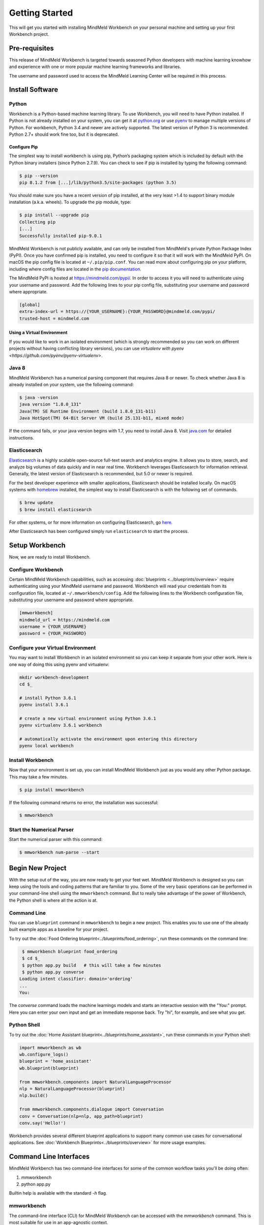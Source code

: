 .. meta::
    :scope: private

Getting Started
===============

This will get you started with installing MindMeld Workbench on your personal machine
and setting up your first Workbench project.

Pre-requisites
--------------

This release of MindMeld Workbench is targeted towards seasoned Python developers with machine 
learning knowhow and experience with one or more popular machine learning frameworks and libraries.

The username and password used to access the MindMeld Learning Center will be required in this process.

Install Software
----------------

Python
^^^^^^

Workbench is a Python-based machine learning library. To use Workbench, you will need to have
Python installed. If Python is not already installed on your system, you can get it at
`python.org <https://www.python.org/>`_ or use `pyenv <https://github.com/pyenv/pyenv>`_ to
manage multiple versions of Python. For workbench, Python 3.4 and newer are actively supported.
The latest version of Python 3 is recommended. Python 2.7+ should work fine too, but it is
deprecated.


Configure Pip
"""""""""""""

The simplest way to install workbench is using pip, Python’s packaging system which is included by
default with the Python binary installers (since Python 2.7.9). You can check to see if pip is
installed by typing the following command:

.. code-block:: console

    $ pip --version
    pip 8.1.2 from [...]/lib/python3.5/site-packages (python 3.5)

You should make sure you have a recent version of pip installed, at the very least >1.4 to support
binary module installation (a.k.a. wheels). To upgrade the pip module, type:

.. code-block:: console

    $ pip install --upgrade pip
    Collecting pip
    [...]
    Successfully installed pip-9.0.1

MindMeld Workbench is not publicly available, and can only be installed from MindMeld's private
Python Package Index (PyPI). Once you have confirmed pip is installed, you need to configure it
so that it will work with the MindMeld PyPI. On macOS the pip config file is located at
``~/.pip/pip.conf``. You can read more about configuring pip on your platform, including where
config files are located in the
`pip documentation <http://pip.readthedocs.io/en/latest/user_guide/#configuration>`_.

The MindMeld PyPI is hosted at https://mindmeld.com/pypi/. In order to access it you will
need to authenticate using your username and password. Add the following lines to your pip
config file, substituting your username and password where appropriate.

.. code-block:: text

  [global]
  extra-index-url = https://{YOUR_USERNAME}:{YOUR_PASSWORD}@mindmeld.com/pypi/
  trusted-host = mindmeld.com


Using a Virtual Environment
"""""""""""""""""""""""""""

If you would like to work in an isolated environment (which is strongly recommended so you can work
on different projects without having conflicting library versions), you can use `virtualenv with pyenv
<https://github.com/pyenv/pyenv-virtualenv>`.

Java 8
^^^^^^

MindMeld Workbench has a numerical parsing component that requires Java 8 or newer. To check whether
Java 8 is already installed on your system, use the following command:

.. code-block:: console

    $ java -version
    java version "1.8.0_131"
    Java(TM) SE Runtime Environment (build 1.8.0_131-b11)
    Java HotSpot(TM) 64-Bit Server VM (build 25.131-b11, mixed mode)

If the command fails, or your java version begins with 1.7, you need to install Java 8. Visit
`java.com <https://www.java.com/inc/BrowserRedirect1.jsp?locale=en>`_ for detailed instructions.


Elasticsearch
^^^^^^^^^^^^^

`Elasticsearch <https://www.elastic.co/products/elasticsearch>`_ is a highly scalable open-source
full-text search and analytics engine. It allows you to store, search, and analyze big volumes of
data quickly and in near real time. Workbench leverages Elasticsearch for information retrieval. 
Generally, the latest version of Elasticsearch is recommended, but 5.0 or newer is required.

For the best developer experience with smaller applications, Elasticsearch should be installed locally. On
macOS systems with `homebrew <https://brew.sh/>`_ installed, the simplest way to install
Elasticsearch is with the following set of commands.

.. code-block:: console

    $ brew update
    $ brew install elasticsearch

For other systems, or for more information on configuring Elasticsearch, go
`here <https://www.elastic.co/guide/en/elasticsearch/reference/current/_installation.html>`_.

After Elasticsearch has been configured simply run ``elasticsearch`` to start the process.


Setup Workbench
---------------

Now, we are ready to install Workbench.


Configure Workbench
^^^^^^^^^^^^^^^^^^^

Certain MindMeld Workbench capabilities, such as accessing
:doc:`blueprints <../blueprints/overview>` require authenticating using your MindMeld username and
password. Workbench will read your credentials from its configuration file, located at
``~/.mmworkbench/config``. Add the following lines to the Workbench configuration file,
substituting your username and password where appropriate.

.. code-block:: text

  [mmworkbench]
  mindmeld_url = https://mindmeld.com
  username = {YOUR_USERNAME}
  password = {YOUR_PASSWORD}


Configure your Virtual Environment
^^^^^^^^^^^^^^^^^^^^^^^^^^^^^^^^^^

You may want to install Workbench in an isolated environment so you can keep it separate from your other work.
Here is one way of doing this using pyenv and virtualenv:

.. code-block:: console

  mkdir workbench-development
  cd $_

  # install Python 3.6.1
  pyenv install 3.6.1

  # create a new virtual environment using Python 3.6.1 
  pyenv virtualenv 3.6.1 workbench

  # automatically activate the environment upon entering this directory
  pyenv local workbench


Install Workbench
^^^^^^^^^^^^^^^^^

Now that your environment is set up, you can install MindMeld Workbench just as you would any other
Python package. This may take a few minutes.

.. code-block:: console

  $ pip install mmworkbench

If the following command returns no error, the installation was successful:

.. code-block:: console

    $ mmworkbench

Start the Numerical Parser
^^^^^^^^^^^^^^^^^^^^^^^^^^

Start the numerical parser with this command:

.. code-block:: console

  $ mmworkbench num-parse --start


Begin New Project
-----------------

With the setup out of the way, you are now ready to get your feet wet. MindMeld Workbench is designed so you can 
keep using the tools and coding patterns that are familiar to you. Some of the very basic operations can be performed in 
your command-line shell using the ``mmworkbench`` command. But to really take advantage of the power of Workbench, 
the Python shell is where all the action is at.


Command Line
^^^^^^^^^^^^

You can use ``blueprint`` command in ``mmworkbench`` to begin a new project. This enables you to use one of the 
already built example apps as a baseline for your project.

To try out the :doc:`Food Ordering blueprint<../blueprints/food_ordering>`, run these commands on the command line:

.. code-block:: console

  $ mmworkbench blueprint food_ordering
  $ cd $_
  $ python app.py build   # this will take a few minutes
  $ python app.py converse
 Loading intent classifier: domain='ordering'
 ...
 You:    

The *converse* command loads the machine learnings models and starts an interactive session with the "You:" prompt. 
Here you can enter your own input and get an immediate response back. Try "hi", for example, and see what you get.


Python Shell
^^^^^^^^^^^^

To try out the :doc:`Home Assistant blueprint<../blueprints/home_assistant>`, run these commands in your Python shell:

.. code-block:: python
 
    import mmworkbench as wb
    wb.configure_logs()    
    blueprint = 'home_assistant'
    wb.blueprint(blueprint)

    from mmworkbench.components import NaturalLanguageProcessor
    nlp = NaturalLanguageProcessor(blueprint)
    nlp.build()

    from mmworkbench.components.dialogue import Conversation
    conv = Conversation(nlp=nlp, app_path=blueprint)
    conv.say('Hello!')


Workbench provides several different blueprint applications to support many common use cases for
conversational applications. See :doc:`Workbench Blueprints<../blueprints/overview>` for more usage examples.


Command Line Interfaces
-----------------------

MindMeld Workbench has two command-line interfaces for some of the common workflow tasks you'll be doing often:

#. mmworkbench
#. python app.py

Builtin help is available with the standard `-h` flag.

mmworkbench
^^^^^^^^^^^

The command-line interface (CLI) for MindMeld Workbench can be accessed with the `mmworkbench` command. 
This is most suitable for use in an app-agnostic context.

The commands available are:

#. `blueprint` : Downloads all the training data for an existing blueprint and sets it up for use in your own project.
#. `num-parse` : Starts or stops the numerical parser service.

python app.py
^^^^^^^^^^^^^

When you're in the context of a specific app, `python app.py` is more appropriate to use.

The commands available are:

#. `build` : Builds the artifacts and machine learning models and persists them.
#. `clean` : Deletes the generated artifacts and takes the system back to a pristine state.
#. `converse` : Begins an interactive conversational session with the user at the command line.
#. `load-kb` : Populates the knowledge base.
#. `run` : Starts the workbench service as a REST API.


Upgrade Workbench
-----------------

To upgrade to the latest version of Workbench, you can run:

.. code-block:: console

  $ pip install mmworkbench --upgrade

Make sure to run this regularly to stay on top of the latest bug fixes and feature releases.

